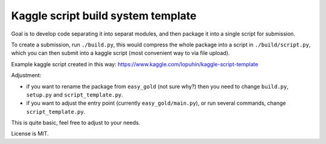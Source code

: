 Kaggle script build system template
===================================

Goal is to develop code separating it into separat modules,
and then package it into a single script for submission.

To create a submission, run ``./build.py``, this would
compress the whole package into a script in ``./build/script.py``,
which you can then submit into a kaggle script
(most convenient way to via file upload).

Example kaggle script created in this way:
https://www.kaggle.com/lopuhin/kaggle-script-template

Adjustment:

- if you want to rename the package from ``easy_gold`` (not sure why?)
  then you need to change ``build.py``, ``setup.py`` and
  ``script_template.py``.
- if you want to adjust the entry point (currently ``easy_gold/main.py``),
  or run several commands, change
  ``script_template.py``.

This is quite basic, feel free to adjust to your needs.

License is MIT.
